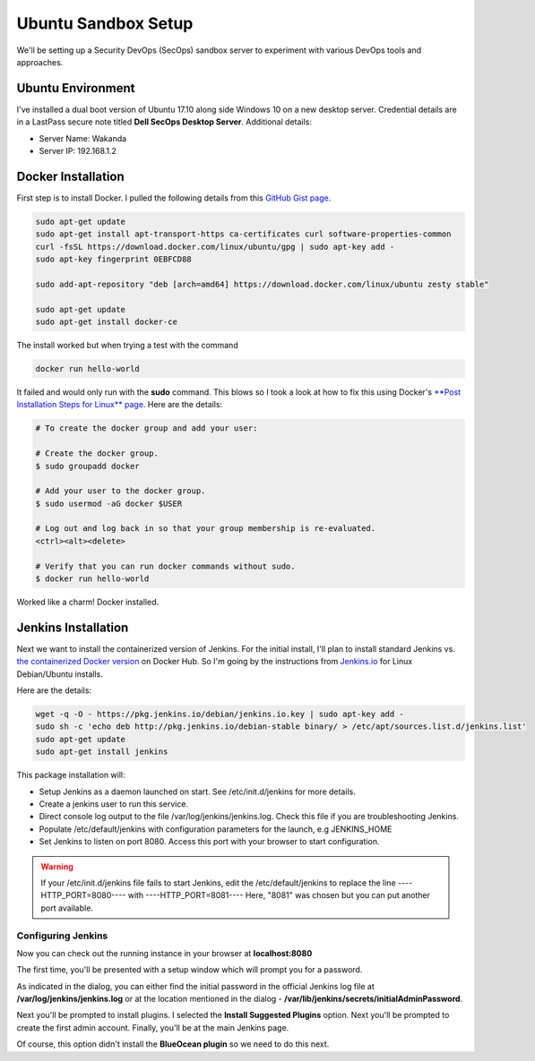 Ubuntu Sandbox Setup
====================
We'll be setting up a Security DevOps (SecOps) sandbox server to experiment with various DevOps
tools and approaches.

Ubuntu Environment
------------------
I've installed a dual boot version of Ubuntu 17.10 along side Windows 10 on a new desktop server.
Credential details are in a LastPass secure note titled **Dell SecOps Desktop Server**. Additional
details:

* Server Name: Wakanda
* Server IP: 192.168.1.2

Docker Installation
-------------------
First step is to install Docker. I pulled the following details from this `GitHub Gist page
<https://gist.github.com/levsthings/0a49bfe20b25eeadd61ff0e204f50088>`_.

.. code-block:: bash

    sudo apt-get update
    sudo apt-get install apt-transport-https ca-certificates curl software-properties-common
    curl -fsSL https://download.docker.com/linux/ubuntu/gpg | sudo apt-key add -
    sudo apt-key fingerprint 0EBFCD88

    sudo add-apt-repository "deb [arch=amd64] https://download.docker.com/linux/ubuntu zesty stable"

    sudo apt-get update
    sudo apt-get install docker-ce

The install worked but when trying a test with the command

.. code-block:: bash

    docker run hello-world

It failed and would only run with the **sudo** command. This blows so I took a look at how to fix
this using Docker's `**Post Installation Steps for Linux** page
<https://docs.docker.com/install/linux/linux-postinstall/>`_. Here are the details:

.. code-block:: bash

   # To create the docker group and add your user:

   # Create the docker group.
   $ sudo groupadd docker

   # Add your user to the docker group.
   $ sudo usermod -aG docker $USER

   # Log out and log back in so that your group membership is re-evaluated.
   <ctrl><alt><delete>

   # Verify that you can run docker commands without sudo.
   $ docker run hello-world

Worked like a charm! Docker installed.

Jenkins Installation
--------------------
Next we want to install the containerized version of Jenkins. For the initial install, I'll plan
to install standard Jenkins vs. `the containerized Docker version
<https://hub.docker.com/r/jenkins/jenkins/>`_ on Docker Hub. So I'm going by the instructions from
`Jenkins.io <https://jenkins.io/doc/book/installing/#debian-ubuntu>`_ for Linux Debian/Ubuntu installs.

Here are the details:

.. code-block:: bash

   wget -q -O - https://pkg.jenkins.io/debian/jenkins.io.key | sudo apt-key add -
   sudo sh -c 'echo deb http://pkg.jenkins.io/debian-stable binary/ > /etc/apt/sources.list.d/jenkins.list'
   sudo apt-get update
   sudo apt-get install jenkins

This package installation will:

* Setup Jenkins as a daemon launched on start. See /etc/init.d/jenkins for more details.
* Create a jenkins user to run this service.

* Direct console log output to the file /var/log/jenkins/jenkins.log. Check this file if you are troubleshooting
  Jenkins.
* Populate /etc/default/jenkins with configuration parameters for the launch, e.g JENKINS_HOME
* Set Jenkins to listen on port 8080. Access this port with your browser to start configuration.

.. Warning::
   If your /etc/init.d/jenkins file fails to start Jenkins, edit the /etc/default/jenkins to replace the
   line ----HTTP_PORT=8080---- with ----HTTP_PORT=8081---- Here, "8081" was chosen but you can put another
   port available.

Configuring Jenkins
~~~~~~~~~~~~~~~~~~~
Now you can check out the running instance in your browser at **localhost:8080**

The first time, you'll be presented with a setup window which will prompt you for a password.

.. image:: images/jenkins_unlock.png
   :align: center

As indicated in the dialog, you can either find the initial password in the official Jenkins log file at
**/var/log/jenkins/jenkins.log** or at the location mentioned in the dialog -
**/var/lib/jenkins/secrets/initialAdminPassword**.

Next you'll be prompted to install plugins. I selected the **Install Suggested Plugins** option. Next you'll be
prompted to create the first admin account. Finally, you'll be at the main Jenkins page.

Of course, this option didn't install the **BlueOcean plugin** so we need to do this next.









